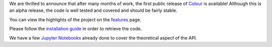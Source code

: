.. title: The first public release of Colour is available!
.. slug: the-first-public-release-of-colour-is-available
.. date: 2014-09-02 04:27:00 AM GMT+12
.. tags: colour, colour science, release
.. category:
.. link:
.. description:
.. type: text

We are thrilled to announce that after many months of work, the first public
release of `Colour <https://github.com/colour-science/colour/releases/tag/v0.3.0>`_
is available! Although this is an alpha release, the code is well tested and
covered and should be fairly stable.

.. TEASER_END

You can view the highlights of the project on the `features </features>`_ page.

Please follow the `installation guide </installation-guide>`_ in order to
retrieve the code.

We have a few `Jupyter Notebooks <http://nbviewer.jupyter.org/github/colour-science/colour-notebooks/blob/master/notebooks/colour.ipynb>`_
already done to cover the theoretical aspect of the API.
